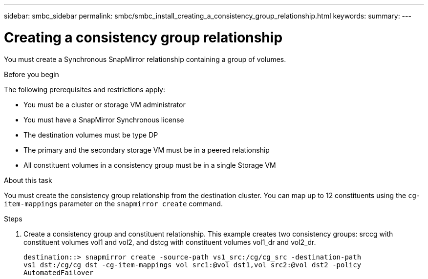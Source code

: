 ---
sidebar: smbc_sidebar
permalink: smbc/smbc_install_creating_a_consistency_group_relationship.html
keywords:
summary:
---

= Creating a consistency group relationship
:hardbreaks:
:nofooter:
:icons: font
:linkattrs:
:imagesdir: ../media/

//
// This file was created with NDAC Version 2.0 (August 17, 2020)
//
// 2020-11-04 10:10:29.181049
//

[.lead]
You must create a Synchronous SnapMirror relationship containing a group of volumes.

.Before you begin

The following prerequisites and restrictions apply:

* You must be a cluster or storage VM administrator
* You must have a SnapMirror Synchronous license
* The destination volumes must be type DP
* The primary and the secondary storage VM must be in a peered relationship
* All constituent volumes in a consistency group must be in a single Storage VM

.About this task

You must create the consistency group relationship from the destination cluster.  You can map up to 12 constituents using the `cg-item-mappings` parameter on the `snapmirror create` command.

.Steps

. Create a consistency group and constituent relationship. This example creates two consistency groups: srccg with constituent volumes vol1 and vol2, and dstcg with constituent volumes vol1_dr and vol2_dr.
+
`destination::> snapmirror create -source-path vs1_src:/cg/cg_src -destination-path vs1_dst:/cg/cg_dst -cg-item-mappings vol_src1:@vol_dst1,vol_src2:@vol_dst2 -policy AutomatedFailover`
